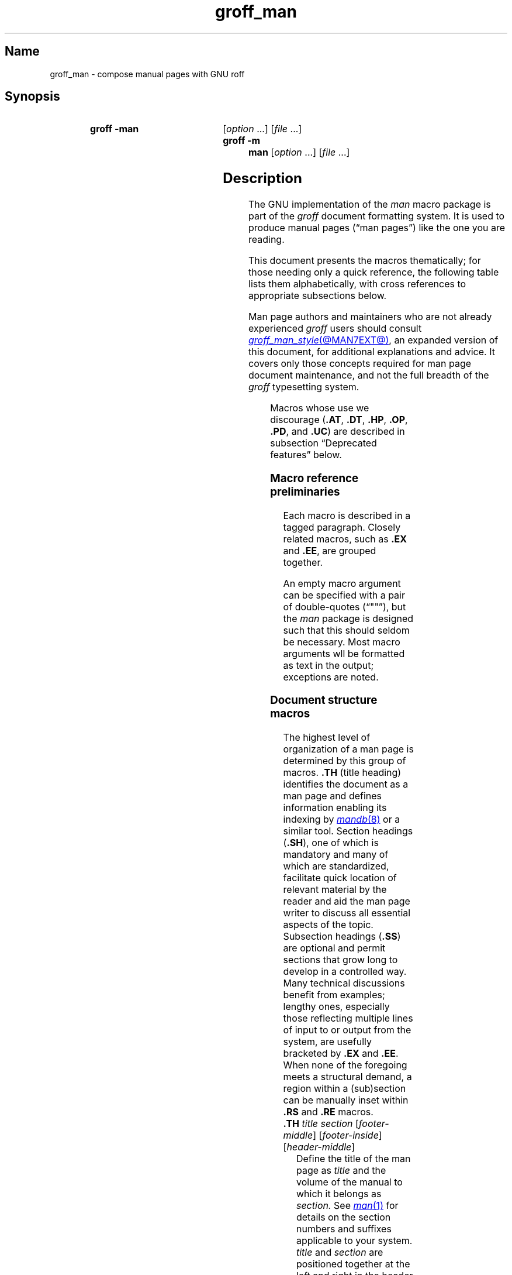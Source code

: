 '\" t
.\" This page is generated by m4 from tmac/groff_man.7.man.in.
.TH groff_man @MAN7EXT@ "@MDATE@" "groff @VERSION@"
.SH Name
groff_man \- compose manual pages with GNU roff
.
.
.\" ====================================================================
.\" Legal Terms
.\" ====================================================================
.\"
.\" Copyright (C) 1999-2018, 2020-2021 Free Software Foundation, Inc.
.\"
.\" Permission is granted to make and distribute verbatim copies of this
.\" manual provided the copyright notice and this permission notice are
.\" preserved on all copies.
.\"
.\" Permission is granted to copy and distribute modified versions of
.\" this manual under the conditions for verbatim copying, provided that
.\" the entire resulting derived work is distributed under the terms of
.\" a permission notice identical to this one.
.\"
.\" Permission is granted to copy and distribute translations of this
.\" manual into another language, under the above conditions for
.\" modified versions, except that this permission notice may be
.\" included in translations approved by the Free Software Foundation
.\" instead of in the original English.
.
.
.\" Save and disable compatibility mode (for, e.g., Solaris 10/11).
.do nr *groff_groff_man_7_man_C \n[.cp]
.cp 0
.
.
.\" ====================================================================
.SH Synopsis
.\" ====================================================================
.
.SY "groff \-man"
.RI [ option\~ .\|.\|.\&]
.RI [ file\~ .\|.\|.]
.
.SY "groff \-m man"
.RI [ option\~ .\|.\|.\&]
.RI [ file\~ .\|.\|.]
.YS
.
.
.\" ====================================================================
.SH Description
.\" ====================================================================
.
The GNU implementation of the
.I man
macro package is part of the
.I groff
document formatting system.
.
It is used to produce manual pages
.\" We use an unbreakable space \~ here to keep the phrase intact for
.\" its introduction; in subsequent discussion, that is not important.
(\(lqman\~pages\(rq)
like the one you are reading.
.
.
.P
This document presents the macros thematically;
for those needing only a quick reference,
the following table lists them alphabetically,
with cross references to appropriate subsections below.
.
.
.P
Man page authors and maintainers who are not already experienced
.I groff
users should consult
.MR groff_man_style @MAN7EXT@ ,
an expanded version of this document,
for additional explanations and advice.
.
It covers only those concepts required for man page document
maintenance,
and not the full breadth of the
.I groff
typesetting system.
.
.
.P
.TS
l l l.
Macro	Meaning	Subsection
.T&
lB l l.
_
\&.B	Bold	Font style macros
\&.BI	Bold, italic alternating	Font style macros
\&.BR	Bold, roman alternating	Font style macros
\&.EE	Example end	Document structure macros
\&.EX	Example begin	Document structure macros
\&.I	Italic	Font style macros
\&.IB	Italic, bold alternating	Font style macros
\&.IP	Indented paragraph	Paragraphing macros
\&.IR	Italic, roman alternating	Font style macros
\&.LP	Begin paragraph	Paragraphing macros
\&.ME	Mail-to end	Hyperlink macros
\&.MR	Man page cross reference	Hyperlink macros
\&.MT	Mail-to start	Hyperlink macros
\&.P	Begin paragraph	Paragraphing macros
\&.PP	Begin paragraph	Paragraphing macros
\&.RB	Roman, bold alternating	Font style macros
\&.RE	Relative inset end	Document structure macros
\&.RI	Roman, italic alternating	Font style macros
\&.RS	Relative inset start	Document structure macros
\&.SB	Small bold	Font style macros
\&.SH	Section heading	Document structure macros
\&.SM	Small	Font style macros
\&.SS	Subsection heading	Document structure macros
\&.SY	Synopsis start	Command synopsis macros
\&.TH	Title heading	Document structure macros
\&.TP	Tagged paragraph	Paragraphing macros
\&.TQ	Supplemental paragraph tag	Paragraphing macros
\&.UE	URI end	Hyperlink macros
\&.UR	URI start	Hyperlink macros
\&.YS	Synopsis end	Command synopsis macros
.TE
.
.
.P
Macros whose use we discourage
.RB ( .AT ,
.BR .DT ,
.BR .HP ,
.BR .OP ,
.BR .PD ,
and
.BR .UC )
are described in subsection \(lqDeprecated features\(rq below.
.
.
.\" ====================================================================
.SS "Macro reference preliminaries"
.\" ====================================================================
.
Each macro is described in a tagged paragraph.
.
Closely related macros,
such as
.B .EX
and
.BR .EE ,
are grouped together.
.
.
.P
An empty macro argument can be specified with a pair of double-quotes
(\(lq""\(rq),
but the
.I man
package is designed such that this should seldom be necessary.
.
Most macro arguments wll be formatted as text in the output;
exceptions are noted.
.
.
.\" ====================================================================
.SS "Document structure macros"
.\" ====================================================================
.
The highest level of organization of a man page is determined by this
group of macros.
.
.B .TH
(title heading) identifies the document as a man page and defines
information enabling its indexing by
.MR mandb 8
or a similar tool.
.
Section headings
.RB ( .SH ),
one of which is mandatory and many of which are standardized,
facilitate quick location of relevant material by the reader and aid
the man page writer to discuss all essential aspects of the topic.
.
Subsection headings
.RB ( .SS )
are optional and permit sections that grow long to develop in a
controlled way.
.
Many technical discussions benefit from examples;
lengthy ones,
especially those reflecting multiple lines of input to or output from
the system,
are usefully bracketed by
.B .EX
and
.BR .EE .
.
When none of the foregoing meets a structural demand,
a region within a (sub)section can be manually inset within
.B .RS
and
.B .RE
macros.
.
.
.TP
.BI .TH " title section"\c
.RI " [" footer-middle ]\c
.RI " [" footer-inside ]\c
.RI " [" header-middle ]
Define the title of the man page as
.I title
and the volume of the manual to which it belongs as
.I section.
.
See
.MR man 1
for details on the section numbers and suffixes applicable to your
system.
.
.I title
and
.I section
are positioned together at the left and right in the header line
(with
.I section
in parentheses immediately appended to
.IR title ).
.
.I footer-middle
is centered in the footer line.
.
The arrangement of the rest of the footer depends on whether
double-sided layout is enabled with the option
.BR \-rD1 .
.
When disabled (the default),
.I footer-inside
is positioned at the bottom left.
.
Otherwise,
.I footer-inside
appears at the bottom left on recto (odd-numbered) pages,
and at the bottom right on verso (even-numbered) pages.
.
The outside footer is the page number,
except in the continuous-rendering mode enabled by the option
.BR \-rcR=1 ,
in which case it is the
.I title
and
.I section,
as in the header.
.
.I header-middle
is centered in the header line.
.
If
.I section
is a simple integer between 1 and\~9 (inclusive),
there is no need to specify
.I header-middle;
.I an.tmac
will supply text for it.
.
The macro package may also abbreviate
.I title
and
.I footer-inside
with ellipses
if they overrun the space available in the header and footer,
respectively.
.
For HTML output,
headers and footers are suppressed.
.
.
.IP
Additionally,
this macro starts a new page;
the page number is reset to\~1
(unless the
.B \-rC1
option is given).
.
This feature is intended only for formatting multiple man pages.
.
.
.IP
A man page should contain exactly one
.B .TH
call at or near the beginning of the file,
prior to any other macro calls.
.
.
.TP
.BR .SH " ["\c
.IR heading-text ]
Set
.I heading-text
as a section heading.
.
Its argument,
or the text on the next input line if
.B .SH
is given none,
is set with no indentation,
in bold
(or the font specified by the string
.BR HF )
and,
on typesetter devices,
slightly larger than the base type size.
.
If the heading font
.B \[rs]*[HF]
is bold,
use of an italic style in
.I heading-text
is mapped to the bold-italic style if available in the font family.
.
Additionally,
the left margin and indentation affecting subsequent text are reset to
their default values.
.
Text on input lines after
.I heading-text
is set as an ordinary paragraph
.RB ( .P ).
.
.
.IP
The content of
.I heading-text
and ordering of sections has been standardized by common practice,
as has much of the layout of material within sections.
.
For example,
a section called \(lqName\(rq or \(lqNAME\(rq must exist,
must be the first section after the
.B .TH
call,
and must contain only a line of the form
.RS \" Invisibly move left margin to current .IP indentation.
.RS \" Now indent further, visibly.
.IR topic [\c
.BI , " another-topic"\c
.RB "].\|.\|.\& \e\- "\c
.I summary-description
.RE \" Move left margin back to .IP indentation.
for a man page to be properly indexed.
.
See
.MR groff_man_style @MAN7EXT@
for suggestions and
.MR man 7
for the conventions prevailing on your system.
.RE \" Move left margin back to standard position.
.
.
.TP
.BR .SS " ["\c
.IR subheading-text ]
Set
.I subheading-text
as a subsection heading indented between a section heading and an
ordinary paragraph
.RB ( .P ).
.
See subsection \(lqHorizontal and vertical spacing\(rq below for the
indentation amount.
.
Its argument,
or the text on the next input line if
.B .SS
is given none,
is set in bold
(or the font specified by the string
.BR HF ).
.
If the heading font
.B \[rs]*[HF]
is bold,
use of an italic style in
.I heading-text
is mapped to the bold-italic style if available in the font family.
.
Additionally,
the left margin and indentation affecting subsequent text are reset to
their default values.
.
Text on input lines after
.I subheading-text
is set as an ordinary paragraph
.RB ( .P ).
.
.
.TP
.B .EX
.TQ
.B .EE
Begin and end example.
.
After
.BR .EX ,
filling is disabled and a constant-width (monospaced) font is selected.
.
Calling
.B .EE
enables filling and restores the previous font.
.
.
.IP
.\" Also see subsection "History" below...
These macros are extensions,
introduced in Ninth Edition Research Unix,
to the original
.I man
package.
.
Many systems running
AT&T,
Heirloom Doctools,
or Plan\~9
.I troff
support them.
.\" Solaris 10 troff does not support .EX/.EE.
.\"
.\" Plan 9 troff does, but its implementation doesn't manipulate filling
.\" or hyphenation, so AT&T Unix's probably didn't either.
.\"
.\" Neatroff doesn't ship (m)an macros.
.
To be certain your page will be portable to systems that do not,
copy their definitions from the
.I \%an\-ext.tmac
file of a
.I groff
installation.
.
.
.TP
.BR .RS " ["\c
.IR indentation ]
Start a new relative inset level,
moving the left margin right by
.I indentation,
if specified,
and by a default amount otherwise;
see subsection \(lqHorizontal and vertical spacing\(rq below.
.
Calls to
.B .RS
can be nested;
each call increments by\~1 the inset level used by
.BR .RE .
.
The inset level prior to any
.B .RS
calls is\~1.
.
.
.TP
.BR .RE " ["\c
.IR level ]
End a relative inset;
move the left margin back to that corresponding to inset level
.I level.
.
If no argument is given,
move the left margin one level back.
.
.
.\" ====================================================================
.SS "Paragraphing macros"
.\" ====================================================================
.
An ordinary paragraph
.RB ( .P )
is set without a first-line indentation at the current left margin,
which by default is indented from the leftmost position of the output
device.
.
In man pages and other technical literature,
definition lists are frequently encountered;
these can be set as \(lqtagged paragraphs\(rq,
which have one
.RB ( .TP )
or more
.RB ( .TQ )
leading tags followed by a paragraph that has an additional indentation.
.
The indented paragraph
.RB ( .IP )
macro is useful to continue the indented content of a narrative started
with
.BR .TP ,
or to present an itemized or ordered list.
.
All paragraph macros break the output line at the current position.
.
If another paragraph macro has occurred since the previous
.B .SH
or
.BR .SS ,
they
(except for
.BR .TQ )
follow the break with a default amount of vertical space,
which can be changed by the deprecated
.B .PD
macro;
see subsection \(lqHorizontal and vertical spacing\(rq below.
.
They also reset the type size and font style to defaults
.RB ( .TQ
again excepted);
see subsection \(lqFont style macros\(rq below.
.
.
.TP
.B .P
.TQ
.B .LP
.TQ
.B .PP
Begin a new paragraph;
these macros are synonymous.
.
The indentation is reset to the default value;
the left margin,
as affected by
.B .RS
and
.BR .RE ,
is not.
.
.
.TP
.BR .TP " ["\c
.IR indentation ]
Set a paragraph with a leading tag,
and the remainder of the paragraph indented.
.
The input line following this macro,
known as the
.I tag,
is printed at the current left margin.
.
Subsequent text is indented by
.I indentation,
if specified,
and by a default amount otherwise;
see subsection \(lqHorizontal and vertical spacing\(rq below.
.
.
.IP
If the tag is not as wide as the indentation,
the paragraph starts on the same line as the tag,
at the applicable indentation,
and continues on the following lines.
.
Otherwise,
the descriptive part of the paragraph begins on the line following the
tag.
.
.
.TP
.B .TQ
Set an additional tag for a paragraph tagged with
.BR .TP .
.
The pending output line is broken.
.
The tag on the input line following this macro and subsequent lines are
handled as with
.BR .TP .
.
.
.IP
This macro is a GNU extension not defined on systems running
AT&T,
Plan\~9,
or
Solaris
.IR troff ;
see
.I \%an\-ext.tmac
in section \(lqFiles\(rq below.
.
.
.TP
.BR .IP " ["\c
.IR tag "] "\c
.RI [ indentation ]
Set an indented paragraph with an optional tag.
.
The
.I tag
and
.I indentation
arguments,
if present,
are handled as with
.BR .TP ,
with the exception that the
.I tag
argument to
.B .IP
cannot include a macro call.
.
.
.\" ====================================================================
.SS "Command synopsis macros"
.\" ====================================================================
.
Command synopses are a staple of section\~1 and\~8 man pages.
.
These macros aid you to construct one that has the classical Unix
appearance.
.
.\" TODO: Determine whether this (is still? was ever?) true.
.\" Furthermore,
.\" some tools are able to interpret these macros semantically and treat
.\" them appropriately for localization and/or presentation.
.
A command synopsis is wrapped in
.BR .SY / .YS
calls.
.
.
.P
These macros are GNU extensions not defined on systems running
AT&T,
Plan\~9,
or
Solaris
.IR troff ;
see
.I \%an\-ext.tmac
in section \(lqFiles\(rq below.
.
.
.TP
.BI .SY " command"
Begin synopsis.
.
A new paragraph is begun at the left margin
unless
.B .SY
has already been called without a corresponding
.BR .YS ,
in which case only a break is performed.
.
Automatic hyphenation is disabled.
.
.I command
is set in bold.
.
If a break is required,
lines after the first are indented by the width of
.I command
plus a space.
.
.
.TP
.B .YS
End synopsis.
.
The previous indentation amount and initial hyphenation mode are
restored.
.
.
.\" ====================================================================
.SS "Hyperlink macros"
.\" ====================================================================
.
Man page cross references
are best presented with
.BR .MR .
.
Email addresses are bracketed with
.BR .MT / .ME
and other forms of hyperlink with
.BR .UR / .UE .
.
Hyperlinked text is supported on the
.BR html ,
.BR tty ,
and
.B xhtml
output devices;
terminals and pager programs must support ECMA-48 OSC\~8 escape
sequences
(see
.MR grotty @MAN1EXT@ ).
.
When device support is unavailable or disabled with the
.B U
register
(see section \[lq]Options\[rq] below),
.B .MT
and
.B .UR
URIs are rendered between angle brackets after the linked text.
.
.
.P
.BR .MT ,
.BR .ME ,
.BR .UR ,
and
.B .UE
are GNU extensions not defined on systems running
AT&T,
Plan\~9,
or
Solaris
.IR troff ; \" Solaris
see
.I \%an\-ext.tmac
in section \(lqFiles\(rq below.
.
The plan9port project's
.I troff \" plan9port
implements
.BR .MR .
.
.
.P
The arguments to
.BR .MR ,
.BR .MT ,
and
.B .UR
should be prepared for typesetting since they can appear in the
output.
.
Use special character escape sequences to encode Unicode basic Latin
characters where necessary,
particularly the hyphen-minus.
.B \e:
escape sequences are ignored when supplied to device control commands
for hyperlink-aware output drivers.
.
.
.TP
.BI .MR "\~page-title manual-section"\c
.RI \~[ trailing-text ]
Set a man page cross reference as
\[lq]\c
.IB page-title ( manual-section )\c
\[rq].
.
If
.I trailing-text
(typically punctuation)
is specified,
it follows the closing parenthesis without intervening space.
.
Hyphenation is disabled while the cross reference is set.
.
.I page-title
is set in the font specified by the
.B MF
string.
.
The cross reference hyperlinks to a URI of the form
.RB \[lq] man:\c
.IR page-title ( manual-section )\[rq].
.
.
.TP
.BI .MT " address"
.TQ
.BR .ME " ["\c
.IR trailing-text ]
Identify
.I address
as an RFC 6068
.I addr-spec
for a \(lqmailto:\(rq URI with the text between the two macro
calls as the link text.
.
An argument to
.B .ME
is placed at the end of the link text without intervening space.
.
.I address
may not be visible in the rendered document if hyperlinks are enabled
and supported by the output driver.
.
If they are not,
.I address
is set in angle brackets after the link text and before
.I trailing-text.
.
.
.TP
.BI .UR " uri"
.TQ
.BR .UE " ["\c
.IR trailing-text ]
Identify
.I uri
as an RFC 3986 URI hyperlink with the text between the two macro calls
as the link text.
.
An argument to
.B .UE
is placed at the end of the link text without intervening space.
.
.I uri
may not be visible in the rendered document if hyperlinks are enabled
and supported by the output driver.
.
If they are not,
.I uri
is set in angle brackets after the link text and before
.I trailing-text.
.
.
.P
The hyperlinking of
.B .TP
paragraph tags with
.BR .UR / .UE
and
.BR .MT / .ME
is not yet supported;
if attempted,
the hyperlink will be typeset at the beginning of the indented paragraph
even on hyperlink-supporting devices.
.
.
.\" ====================================================================
.SS "Font style macros"
.\" ====================================================================
.
The
.I man
macro package is limited in its font styling options,
offering only
.BR bold \~( .B ),
.I italic\c
.RB \~( .I ),
and roman.
.
Italic text is usually set underscored instead on terminal devices.
.
The
.B .SM
and
.B .SB
macros set text in roman or bold,
respectively,
at a smaller type size;
these differ visually from regular-sized roman or bold text only on
typesetter devices.
.
It is often necessary to set text in different styles without
intervening space.
.
The macros
.BR .BI ,
.BR .BR ,
.BR .IB ,
.BR .IR ,
.BR .RB ,
and
.BR .RI ,
where \(lqB\(rq,
\(lqI\(rq,
and \(lqR\(rq indicate bold,
italic,
and roman,
respectively,
set their odd- and even-numbered arguments in alternating styles,
with no space separating them.
.
.
.P
The default type size and family for typesetter devices is 10-point
Times,
except on the
.B \%X75\-12
and
.B \%X100\-12
devices where the type size is 12 points.
.
The default style is roman.
.
.
.TP
.BR .B \~[\c
.IR text ]
Set
.I text
in bold.
.
If the macro is given no arguments,
the text of the next input line is set in bold.
.
.
.TP
.BR .I \~[\c
.IR text ]
Set
.I text
in italics.
.
If the macro is given no arguments,
the text of the next input line is set in italics.
.
.
.TP
.BR .SM \~[\c
.IR text ]
Set
.I text
one point smaller than the default type size on typesetter devices.
.
If the macro is given no arguments,
the text of the next input line is set smaller.
.
.
.TP
.BR .SB \~[\c
.IR text ]
Set
.I text
in bold and
(on typesetter devices)
one point smaller than the default type size.
.
If the macro is given no arguments,
the text of the next input line is set smaller and in bold.
.
.
.P
Unlike the above font style macros,
the font style alternation macros below accept only arguments on the
same line as the macro call.
.
Italic corrections are applied as appropriate.
.
If space is required within one of the arguments,
first consider whether the same result could be achieved with as much
clarity by using the single-style macros on separate input lines.
.
When it cannot,
double-quote an argument containing embedded space characters.
.
Setting all three different styles within a word
presents challenges;
see subsection \(lqPortability\(rq
in
.MR groff_man_style @MAN7EXT@
for approaches.
.
.
.TP
.BI .BI " bold-text italic-text "\c
\&.\|.\|.\&
Set each argument in bold and italics,
alternately.
.
.
.TP
.BI .BR " bold-text roman-text "\c
\&.\|.\|.\&
Set each argument in bold and roman,
alternately.
.
.
.TP
.BI .IB " italic-text bold-text "\c
\&.\|.\|.\&
Set each argument in italics and bold,
alternately.
.
.
.TP
.BI .IR " italic-text roman-text "\c
\&.\|.\|.\&
Set each argument in italics and roman,
alternately.
.
.
.TP
.BI .RB " roman-text bold-text "\c
\&.\|.\|.\&
Set each argument in roman and bold,
alternately.
.
.
.TP
.BI .RI " roman-text italic-text "\c
\&.\|.\|.\&
Set each argument in roman and italics,
alternately.
.
.
.\" ====================================================================
.SS "Horizontal and vertical spacing"
.\" ====================================================================
.
The
.I indentation
argument accepted by
.BR .RS ,
.BR .IP ,
.BR .TP ,
and the deprecated
.B .HP
is a number plus an optional scaling unit.
.
If no scaling unit is given,
the
.I man
package assumes \(lqn\(rq.
.
An indentation specified in a call to
.BR .IP ,
.BR .TP ,
or the deprecated
.B .HP
persists until
(1) another of these macros is called with an explicit
.I indentation
argument,
or
(2)
.BR .SH ,
.BR .SS ,
or
.B .P
or its synonyms is called;
these clear the indentation entirely.
.
Relative insets created by
.B .RS
move the left margin and persist until
.BR .RS ,
.BR .RE ,
.BR .SH ,
or
.B .SS
is called.
.
.
.P
The indentation amount exhibited by ordinary paragraphs set with
.B .P
(and its synonyms)
not within an
.BR .RS / .RE
relative inset,
and the default used when
.BR .IP ,
.BR .RS ,
.BR .TP ,
and the deprecated
.B .HP
are not given an indentation argument,
is 7.2n for typesetter devices
and 7n for terminal devices
(but see the
.B \-rIN
option).
.
Headers,
footers
(both set with
.BR .TH ),
and section headings
.RB ( .SH )
are set with no indentation
and subsection headings
.RB ( .SS )
are indented 3n
(but see the
.B \-rSN
option).
.
The HTML output device ignores indentation.
.
.
.P
Several macros break the output line and insert vertical space:
.BR .SH ,
.BR .SS ,
.BR .TP ,
.B .P
(and its synonyms),
.BR .IP ,
and the deprecated
.BR .HP .
.
The default inter-section and inter-paragraph spacing is
is 1v for terminal devices
and 0.4v for typesetter devices.
.
(The deprecated macro
.B .PD
can change this vertical spacing,
but its use is discouraged.)
.
In
.BR .EX / .EE
sections,
the inter-paragraph spacing is 1v regardless of output
device.
.
The macros
.BR .RS ,
.BR .RE ,
.BR .EX ,
.BR .EE ,
and
.B .TQ
also cause a break but no insertion of vertical space.
.
.
.\" ====================================================================
.SS Registers
.\" ====================================================================
.
Registers are described in section \(lqOptions\(rq below.
.
They can be set not only on the command line but in the site
.I man.local
file as well;
see section \(lqFiles\(rq below.
.
.
.\" ====================================================================
.SS Strings
.\" ====================================================================
.
The following strings are defined for use in man pages.
.
None of these is necessary in a contemporary man page;
see
.MR groff_man_style @MAN7EXT@ .
.
Others are supported for configuration of rendering parameters;
see section \(lqOptions\(rq below.
.
.
.TP
.B \e*R
interpolates a special character escape sequence for the \(lqregistered
sign\(rq glyph,
.BR \e(rg ,
if available,
and \(lq(Reg.)\(rq otherwise.
.
.
.
.TP
.B \e*S
interpolates an escape sequence setting the type size to the document
default.
.
.
.TP
.B \e*(lq
.TQ
.B \e*(rq
interpolate special character escape sequences for left and right
double-quotation marks,
.B \e(lq
and
.BR \e(rq ,
respectively.
.
.
.TP
.B \e*(Tm
interpolates a special character escape sequence for the \(lqtrade mark
sign\(rq glyph,
.BR \e(tm ,
if available,
and \(lq(TM)\(rq otherwise.
.
.
.\" ====================================================================
.SS Hooks
.\" ====================================================================
.
Two macros,
both GNU extensions,\" from groff 1.19
are called internally by the
.I groff man
package to format page headers and footers and can be redefined by the
administrator in a site's
.I man.local
file
(see section \(lqFiles\(rq below).
.
The presentation of
.B .TH
above describes the default headers and footers.
.
Because these macros are hooks for
.I groff man
internals,
man pages have no reason to call them.
.
Such hook definitions will likely consist of \[lq].sp\[rq] and
\[lq].tl\[rq] requests.
.
They must also increase the page length with \[lq].pl\[rq] requests in
continuous rendering mode;
.B .PT
furthermore has the responsibility of emitting a PDF bookmark after
writing the first page header in a document.
.
Consult the existing implementations in
.I an.tmac
when drafting replacements.
.
.
.TP
.B .BT
Set the page footer text
(\(lqbottom trap\(rq).
.
.
.TP
.B .PT
Set the page header text
(\(lqpage trap\(rq).
.
.
.P
If you want to remove a page header or footer entirely,
define the appropriate macro as empty rather than deleting it.
.
.
.\" ====================================================================
.SS "Deprecated features"
.\" ====================================================================
.
Use of the following in man pages for public distribution is
discouraged.
.
.
.TP
.BR .AT " ["\c
.IR system " [" release ]]
Alter the footer for use with legacy AT&T man pages,
overriding any definition of the
.I footer-inside
argument to
.BR .TH .
.
This macro exists only to render man pages from historical systems.
.
.
.IP
.I system
can be any of the following.
.
.
.RS \" Invisibly move left margin to current .IP indentation.
.RS \" Now indent further, visibly.
.TP
3
7th edition
.I (default)
.
.
.TP
4
System III
.
.
.TP
5
System V
.RE \" Move left margin back to .IP indentation.
.RE \" Move left margin back to standard position.
.
.
.IP
The optional
.I release
argument specifies the release number,
as in \(lqSystem\~V Release\~3\(rq.
.
.
.TP
.B .DT
Reset tab stops to the default
(every 0.5i).
.
.IP
Use of this presentation-level macro is deprecated.
.
It translates poorly to HTML,
under which exact space control and tabulation are not readily
available.
.
Thus,
information or distinctions that you use tab stops to express are likely
to be lost.
.
If you feel tempted to change the tab stops such that calling this macro
later is desirable to restore them,
you should probably be composing a table using
.MR @g@tbl @MAN1EXT@
instead.
.
.
.TP
.BR .HP " ["\c
.IR indentation ]
Set up a paragraph with a hanging left indentation.
.
The
.I indentation
argument,
if present,
is handled as with
.BR .TP .
.
.
.IP
Use of this presentation-level macro is deprecated.
.
A hanging indentation cannot be expressed naturally under HTML,
and HTML-based man page processors may interpret it as starting an
ordinary paragraph.
.
Thus,
any information or distinction you mean to express with the indentation
may be lost.
.
.
.TP
.BI .OP " option-name"\/\c
.RI " [" option-argument ]
Indicate an optional command parameter called
.IR option-name ,
which is set in bold.
.
If the option takes an argument,
specify
.I option-argument
using a noun,
abbreviation,
or hyphenated noun phrase.
.
If present,
.I option-argument
is preceded by a space and set in italics.
.
Square brackets in roman surround both arguments.
.
.
.IP
Use of this quasi-semantic macro,
.\" https://github.com/n-t-roff/DWB3.3/blob/master/macros/man/an.sr#L37
an extension originating in Documenter's Workbench
.IR troff ,\" DWB
is deprecated.
.
It cannot easily be used to annotate options that take optional
arguments or options whose arguments have internal structure
(such as a mixture of literal and variable components).
.
One could work around these limitations with font selection escape
sequences,
but it is preferable to use font style alternation macros,
which afford greater flexibility.
.
.
.TP
.BR .PD " ["\c
.IR vertical-space ]
Define the vertical space between paragraphs or (sub)sections.
.
The optional argument
.I vertical-space
specifies the amount;
the default scaling unit is \(lqv\(rq.
.
Without an argument,
the spacing is reset to its default value;
see subsection \(lqHorizontal and vertical spacing\(rq above.
.
.
.IP
Use of this presentation-level macro is deprecated.
.
It translates poorly to HTML,
under which exact control of inter-paragraph spacing is not readily
available.
.
Thus,
information or distinctions that you use
.B .PD
to express are likely to be lost.
.
.
.TP
.BR .UC " ["\c
.IR version ]
Alter the footer for use with legacy BSD man pages,
overriding any definition of the
.I footer-inside
argument to
.BR .TH .
.
This macro exists only to render man pages from historical systems.
.
.
.IP
.I version
can be any of the following.
.
.
.RS \" Invisibly move left margin to current .IP indentation.
.RS \" Now indent further, visibly.
.TP
3
3rd Berkeley Distribution
.I (default)
.
.
.TP
4
4th Berkeley Distribution
.
.
.TP
5
4.2 Berkeley Distribution
.
.
.TP
6
4.3 Berkeley Distribution
.
.
.TP
7
4.4 Berkeley Distribution
.RE \" Move left margin back to .IP indentation.
.RE \" Move left margin back to standard position.
.
.
.\" ====================================================================
.SS History
.\" ====================================================================
.
Unix Version\~7 (1979) introduced the
.I man
macro package and supported the macros listed in this page not described
as extensions,
except
.BR .P ,
.BR .SB ,
.\" .SS was implemented in tmac.an but not documented in man(7).
and the deprecated
.B .AT
and
.BR .UC .
.
The only strings defined were
.B R
and
.BR S ;
no registers were documented.
.
.B .UC
appeared in 3BSD (1980) and
.B .P
in Unix System\~III (1980).
.
.\" This inference is based on RCS idents of "PWB Manual Entry Macros"
.\" from various forms of "an.src" distributed with System III (an.src
.\" 1.35, dated 5/6/80, lacks the Tm string), Research Unix Version 10
.\" (1.36, dated 11/11/80, has it), Ultrix 3.1 (1.37, dated 12/19/80,
.\" retains it) and "pdp11v" (also 1.37).  One source (S. S. Pirzada)
.\" says PWB 2.0 was released in June 1979.  I found no record of later
.\" releases and cannot account for the discrepancy (field updates?).
.\" -- GBR
PWB/UNIX 2.0 (1980) added the
.B Tm
string.
.
4BSD (1980) added
.\" undocumented .VS and .VE macros to mark regions with 12-point box
.\" rules (\[br]) as margin characters, as well as...
.B lq
and
.B rq
strings.
.
.\" per <https://minnie.tuhs.org/pipermail/tuhs/2022-March/025544.html>
.\" and <https://minnie.tuhs.org/pipermail/tuhs/2022-March/025545.html>
Documenter's Workbench 1.0 (1984) exposed the
.B IN
and
.B LL
registers,
which had been internal to Seventh Edition Unix
.IR man .
.\" ...as well as a PD register, which we use but don't expose.
.
4.3BSD (1986) added
.\" undocumented .DS and .DE macros for "displays", which are .RS/.RE
.\" wrappers with filling disabled and vertical space of 1v before and
.\" .5v after, as well as...
.B .AT
and
.BR .P .
.
.\" Per Doug McIlroy in
.\" <https://lists.gnu.org/archive/html/groff/2019-07/msg00038.html>...
Ninth Edition Research Unix (1986) introduced
.B .EX
and
.BR .EE .
.
SunOS\~4.0 (1988) may have been the first to support
.BR .SB .
.\" ...which appeared in a few man pages distributed in 4.3BSD-Reno and
.\" 4.4BSD even though BSD was already transitioning to mdoc(7) by that
.\" time and did not support the macro.  SunOS 4.0.3 (May 1989)
.\" contained over 2,100 uses of .SB.
.
.I groff
1.20 (2009) originated
.BR .SY / .YS ,
.BR .TQ ,
.BR .MT / .ME ,
and
.BR .UR / .UE .
.\" ...along with implementations of OP, EX, and EE.
.
The plan9port project's
.I troff \" plan9port
introduced
.B .MR
in 2020.
.\" https://github.com/9fans/plan9port/commit/\
.\"  977b25a76ae8263e53fb4eb1abfc395769f23e3d
.\"  d32deab17bfffa5bffc5fab3e6577558e40888c5
.\"  36cd4c58c1346375b98f517fb8568be5bb47618d
.
.
.\" ====================================================================
.SH Options
.\" ====================================================================
.
The following
.I groff
options set registers
(with
.BR \-r )
and strings
(with
.BR \-d )
recognized and used by the
.I man
macro package.
.
To ensure rendering consistent with output device capabilities and
reader preferences,
man pages should never manipulate them.
.
.
.TP
.BI \-dAD= adjustment-mode
Set line adjustment to
.I adjustment-mode,
which is typically
.RB \[lq] b \[rq]
for adjustment to both margins
(the default),
or
.RB \[lq] l \[rq]
for left alignment
(ragged right margin).
.
Any valid argument to
.IR groff 's
\[lq].ad\[rq] request may be used.
.
See
.MR groff @MAN7EXT@
for less-common choices.
.
.
.TP
.B \-rcR=1
Enable continuous rendering.
.
Output is not paginated;
instead,
one
(potentially very long)
page is produced.
.
This is the default for terminal and HTML devices.
.
Use
.B \-rcR=0
to disable it.
.
.
.TP
.B \-rC1
Number output pages continuously,
in strictly increasing sequence,
rather than resetting the page number to\~1 at each new
.I man
document.
.
.
.TP
.B \-rCS=1
Capitalize section headings,
setting section headings
(the argument(s) to
.BR .SH )
in full capitals.
.
This transformation is off by default because it discards case
distinction information.
.
.
.TP
.B \-rCT=1
Capitalize titles,
setting the man page title
(the first argument to
.BR .TH )
in full capitals in headers and footers.
.
This transformation is off by default because it discards case
distinction information.
.
.
.TP
.B \-rD1
Enable double-sided layout,
formatting footers for even and odd pages differently;
see the description of
.B .TH
in subsection \(lqDocument structure macros\(rq above.
.
.
.TP
.BI \-rFT= footer-distance
Set distance of the footer relative to the bottom of the page to
.I footer-distance;
this amount is always negative.
.
At twice this distance,
the page text is broken before writing the footer.
.
Ignored if continuous rendering is enabled.
.
The default is \-0.5i.
.
.
.TP
.BI \-dHF= heading-font
Set the font used for section and subsection headings;
the default is
.RB \(lq B \(rq
(bold style of the default family).
.
Any valid argument to
.IR groff 's
\[lq].ft\[rq] request may be used.
.
See
.MR groff @MAN7EXT@ .
.
.
.TP
.B \-rHY=0
Disable automatic hyphenation.
.
Normally,
it is enabled using a mode appropriate to the
.I groff
locale;
see section \[lq]Localization\[lq] of
.MR groff @MAN7EXT@ .
.
.
.TP
.BI \-rIN= standard-indentation
Set the amount of indentation used for ordinary paragraphs
.RB ( .P
and its synonyms)
and the default indentation amount used by
.BR .IP ,
.BR .RS ,
.BR .TP ,
.\" .TQ inherits its indentation from the preceding .TP.
and the deprecated
.BR .HP .
.
See subsection \(lqHorizontal and vertical spacing\(rq above for the
default.
.
For
terminal devices,
.I standard-indentation
should always be an integer multiple of unit \(lqn\(rq to get consistent
indentation.
.
.
.TP
.BI \-rLL= line-length
Set line length;
the default is 78n for terminal devices
and 6.5i for typesetter devices.
.
.
.TP
.BI \-rLT= title-length
Set the line length for titles.
.
By default,
the line length
(see
.B \-rLL
above)
is used for the title length.
.
.
.TP
.BI \-dMF= man-page-title-font
Set the font used for man page titles named in
.B .TH
and
.B .MR
calls;
the default is
.RB \(lq I \(rq
(italic style of the default family).
.
Any valid argument to
.IR groff 's
\[lq].ft\[rq] request may be used;
see
.MR groff @MAN7EXT@ .
.
If the
.B MF
string ends in \[lq]I\[rq],
it is assumed to be an oblique typeface,
and italic corrections are applied before and after man page titles.
.
.
.TP
.BI \-rP n
Start enumeration of pages at
.I n
rather than\~1.
.
.
.TP
.BI \-rS type-size
Use
.I type-size
for the document's body text;
acceptable values are 10,
11,
or 12 points.
.
See subsection \(lqFont style macros\(rq above for the default.
.
.
.TP
.BI \-rSN= subsection-indentation
Set indentation of subsection headings to
.I subsection-indentation.
.
See subsection \(lqHorizontal and vertical spacing\(rq above for the
default.
.
.
.TP
.B \-rU1
Enable generation of URI hyperlinks in the
.I grohtml
and
.I grotty
output drivers.
.
.I grohtml
enables them by default;
.I grotty
does not,
pending more widespread pager support for OSC\~8 escape sequences.
.
Use
.B \-rU0
to disable hyperlinks;
this will make the arguments to
.B MT
and
.B UR
calls visible in the document text produced by link-capable drivers.
.
.
.TP
.BI \-rX p
After
.RI page\~ p ,
number pages as
.IR p a,
.IR p b,
.IR p c,
and so forth.
.
The register tracking the suffixed page letter uses format \(lqa\(rq
(see the \(lq.af\(rq request in
.MR groff @MAN7EXT@ ).
.
.
.
.\" ====================================================================
.SH Files
.\" ====================================================================
.
.TP
.I @MACRODIR@/\:an\:.tmac
Most
.I man
macros are defined in this file.
.
It also loads extensions from
.I \%an\-ext.tmac
(see below).
.
.
.TP
.I @MACRODIR@/\:\%andoc\:.tmac
This brief
.I groff
program detects whether the
.I man
or
.I mdoc
macro package is being used by a document and loads the correct macro
definitions,
taking advantage of the fact that pages using them must call
.B .TH
or
.BR .Dd ,
respectively,
as their first macro.
.
A
.I man
program or user typing,
for example,
.RB \[lq] "groff \-mandoc page.1" \[rq],
need not know which package the file
.I page.1
uses.
.
Multiple man pages,
in either format,
can be handled;
.I \%andoc
reloads each macro package as necessary.
.
.
.TP
.I @MACRODIR@/\:\%an\-ext\:.tmac
Definitions of macros described above as extensions
.RB ( .SY / .YS ,
.BR .TQ ,
.BR .EX / .EE ,
.BR .UR / .UE ,
.BR .MT / .ME ,
and
.BR .MR )
are contained in this file;
in some cases,
they are simpler versions of definitions appearing in
.IR an.tmac ,
and are ignored if the formatter is GNU
.IR troff .\" GNU
.
They are written to be compatible with AT&T
.I troff \" AT&T
and permissively licensed\(emnot copylefted.
.
To reduce the risk of name space collisions,
string and register names begin only with
.RB \[lq] m \[rq] .
.
Man page authors concerned about portability to legacy Unix systems are
encouraged to copy these definitions into their pages,
and maintainers of
.I troff \" generic
implementations or work-alike systems that format man pages are
encouraged to re-use them.
.
.
.IP
The definitions for these macros are read after a page calls
.BR .TH ,
so they will replace any macros of the same names preceding it in your
file.
.
If you use your own implementations of these macros,
they must be defined after
.B .TH
is called to have any effect.
.
Furthermore,
it is wise to define such page-local macros
(if at all)
after the \(lqName\(rq section to accommodate timid
.I mandb
implementations that may give up their scan for indexing material early.
.
.
.TP
.I @MACRODIR@/\:man\:.tmac
This is a wrapper that loads
.IR an.tmac .
.
.
.TP
.I @MACRODIR@/\:\%mandoc\:.tmac
This is a wrapper that loads
.IR \%andoc.tmac .
.
.
.TP
.I @LOCALMACRODIR@/\:\%man\:\%.local
Put site-local changes and customizations into this file.
.
.
.\" ====================================================================
.SH Authors
.\" ====================================================================
.
.MT m.douglas.mcilroy@dartmouth.edu
M.\& Douglas McIlroy
.ME
designed,
implemented,
and documented the AT&T
.I man
macros,
employing them to edit the first volume of the Seventh Edition Unix
manual,
a compilation of all man pages supplied by the system.
.
.
.P
The GNU version of the
.I man
macro package was written by James Clark;
he added the
.BR C ,
.BR D ,
.BR P ,
and
.B X
registers. \" sometime before 1.02
.
.MT wl@\:gnu\:.org
Werner Lemberg
.ME
supplied the
.B S \" 1.16
and
.B cR \" 1.17
registers.
.
.MT kollar@\:alltel\:.net
Larry Kollar
.ME
added the
.BR FT ,
.BR HY ,
and
.B SN
registers;
the
.B HF
string;
and the
.B PT
and
.B BT
macros.
.
.MT g.branden\:.robinson@\:gmail\:.com
G.\& Branden Robinson
.ME
implemented the
.B AD
and
.B MF
strings;
.BR CS ,
.BR CT ,
and
.B U
registers;
and the
.B MR
macro. \" all 1.23
.
.
The extension macros were written by
Lemberg,
.MT esr@\:thyrsus\:.com
Eric S.\& Raymond
.ME ,
and
Robinson. \" 1.23: the MR for non-groffs
.
.
.P
This document was originally written for the Debian GNU/Linux system by
.MT sgk@\:debian\:.org
Susan G.\& Kleinmann
.ME .
.
It was corrected and updated by Lemberg and Robinson.
.
The extension macros were documented by Raymond and Robinson.
.
.
.\" ====================================================================
.SH "See also"
.\" ====================================================================
.
.MR @g@tbl @MAN1EXT@ ,
.MR @g@eqn @MAN1EXT@ ,
and
.MR @g@refer @MAN1EXT@
are preprocessors used with man pages.
.
.
.P
.MR man 1
describes the man page librarian on your system.
.
.
.P
.MR groff_mdoc @MAN7EXT@
describes the
.I groff
version of the BSD-originated alternative macro package for man pages.
.
.
.P
.MR groff_man_style @MAN7EXT@ ,
.MR groff @MAN7EXT@ ,
.MR groff_char @MAN7EXT@ ,
.MR man 7
.
.
.\" Restore compatibility mode (for, e.g., Solaris 10/11).
.cp \n[*groff_groff_man_7_man_C]
.do rr *groff_groff_man_7_man_C
.
.
.\" Local Variables:
.\" fill-column: 72
.\" mode: nroff
.\" End:
.\" vim: set filetype=groff textwidth=72:

